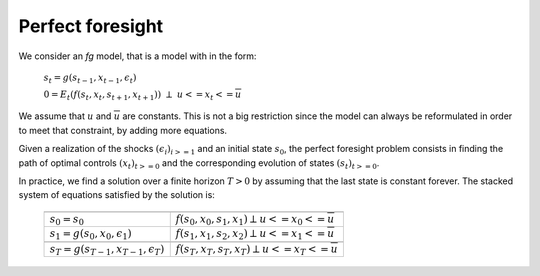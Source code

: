 Perfect foresight
.................


We consider an `fg` model, that is a model with in the form:

 :math:`s_t = g\left(s_{t-1}, x_{t-1}, \epsilon_t \right)`

 :math:`0 = E_t \left( f\left(s_{t}, x_{t}, s_{t+1}, x_{t+1}\right) \right) \ \perp \ \underline{u} <= x_t <= \overline{u}`

We assume that :math:`\underline{u}` and :math:`\overline{u}` are constants. This is not a big restriction since the model can always be reformulated in order to meet that constraint, by adding more equations.

Given a realization of the shocks :math:`(\epsilon_i)_{i>=1}` and an initial state :math:`s_0`, the perfect foresight
problem consists in finding the path of optimal controls  :math:`(x_t)_{t>=0}` and the corresponding
evolution of states :math:`(s_t)_{t>=0}`.

In practice, we find a solution over a finite horizon :math:`T>0` by assuming that the last state is constant forever.
The stacked system of equations satisfied by the solution is:




 +-------------------------------------------------+------------------------------------------------------------------------------+
 +-------------------------------------------------+------------------------------------------------------------------------------+
 |  :math:`s_0 = s_0`                              |   :math:`f(s_0, x_0, s_1, x_1) \perp \underline{u} <= x_0 <= \overline{u}`   |
 +-------------------------------------------------+-----------------+------------------------------------------------------------+
 |  :math:`s_1 = g(s_0, x_0, \epsilon_1)`          |   :math:`f(s_1, x_1, s_2, x_2) \perp \underline{u} <= x_1 <= \overline{u}`   |
 +-------------------------------------------------+------------------------------------------------------------------------------+
 |                                                 |                                                                              |
 +-------------------------------------------------+------------------------------------------------------------------------------+
 |  :math:`s_T = g(s_{T-1}, x_{T-1}, \epsilon_T)`  |   :math:`f(s_T, x_T, s_T, x_T) \perp \underline{u} <= x_T <= \overline{u}`   |
 +-------------------------------------------------+------------------------------------------------------------------------------+
